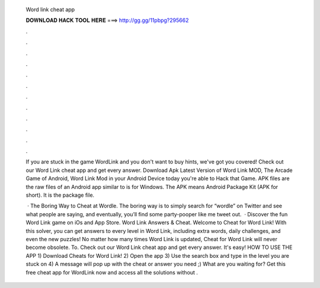   Word link cheat app
  
  
  
  𝐃𝐎𝐖𝐍𝐋𝐎𝐀𝐃 𝐇𝐀𝐂𝐊 𝐓𝐎𝐎𝐋 𝐇𝐄𝐑𝐄 ===> http://gg.gg/11pbpg?295662
  
  
  
  .
  
  
  
  .
  
  
  
  .
  
  
  
  .
  
  
  
  .
  
  
  
  .
  
  
  
  .
  
  
  
  .
  
  
  
  .
  
  
  
  .
  
  
  
  .
  
  
  
  .
  
  If you are stuck in the game WordLink and you don't want to buy hints, we've got you covered! Check out our Word Link cheat app and get every answer. Download Apk Latest Version of Word Link MOD, The Arcade Game of Android, Word Link Mod in your Android Device today you're able to Hack that Game. APK files are the raw files of an Android app similar to  is for Windows. The APK means Android Package Kit (APK for short). It is the package file.
  
   · The Boring Way to Cheat at Wordle. The boring way is to simply search for “wordle” on Twitter and see what people are saying, and eventually, you’ll find some party-pooper like me tweet out.  · Discover the fun Word Link game on iOs and App Store. Word Link Answers & Cheat. Welcome to Cheat for Word Link! With this solver, you can get answers to every level in Word Link, including extra words, daily challenges, and even the new puzzles! No matter how many times Word Link is updated, Cheat for Word Link will never become obsolete. To. Check out our Word Link cheat app and get every answer. It's easy! HOW TO USE THE APP 1) Download Cheats for Word Link! 2) Open the app 3) Use the search box and type in the level you are stuck on 4) A message will pop up with the cheat or answer you need ;) What are you waiting for? Get this free cheat app for WordLink now and access all the solutions without .

